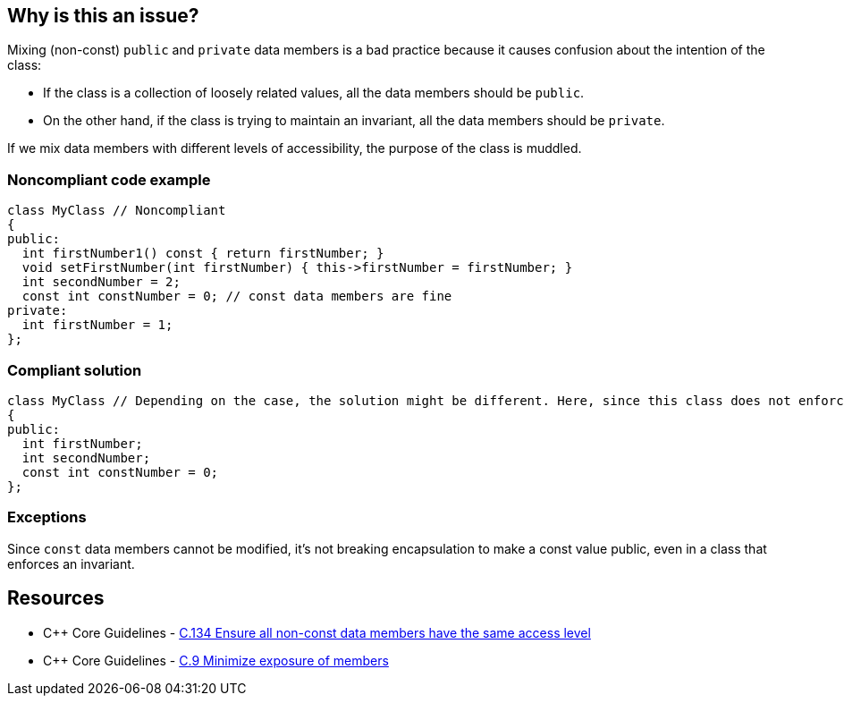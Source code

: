 == Why is this an issue?

Mixing (non-const) ``++public++`` and ``++private++`` data members is a bad practice because it causes confusion about the intention of the class:

* If the class is a collection of loosely related values, all the data members should be ``++public++``.
* On the other hand, if the class is trying to maintain an invariant, all the data members should be ``++private++``.

If we mix data members with different levels of accessibility, the purpose of the class is muddled.


=== Noncompliant code example

[source,cpp]
----
class MyClass // Noncompliant
{
public:
  int firstNumber1() const { return firstNumber; }
  void setFirstNumber(int firstNumber) { this->firstNumber = firstNumber; }
  int secondNumber = 2;
  const int constNumber = 0; // const data members are fine
private:
  int firstNumber = 1;
};
----


=== Compliant solution

[source,cpp]
----
class MyClass // Depending on the case, the solution might be different. Here, since this class does not enforce any invariant, we make all the data members public
{
public:
  int firstNumber;
  int secondNumber;
  const int constNumber = 0;
};
----


=== Exceptions

Since ``++const++`` data members cannot be modified, it's not breaking encapsulation to make a const value public, even in a class that enforces an invariant.


== Resources

* {cpp} Core Guidelines - https://github.com/isocpp/CppCoreGuidelines/blob/036324/CppCoreGuidelines.md#c134-ensure-all-non-const-data-members-have-the-same-access-level[C.134 Ensure all non-const data members have the same access level]
* {cpp} Core Guidelines - https://github.com/isocpp/CppCoreGuidelines/blob/036324/CppCoreGuidelines.md#c9-minimize-exposure-of-members[C.9 Minimize exposure of members]


ifdef::env-github,rspecator-view[]

'''
== Implementation Specification
(visible only on this page)

=== Message

"Don't mix public and private data members."


=== Highlighting

Primary: the name of the class.

Secondaries: one public and one private data member.


'''
== Comments And Links
(visible only on this page)

=== on 9 Sep 2019, 20:24:12 Ann Campbell wrote:
\[~loic.joly] and [~abbas.sabra] first, this rule title does not conform to our "X should [not] Y" standard.


Second, is this rule about having in the same class members that are both non-``++const++`` and ``++public++`` along with members that are ``++private++`` with whatever ``++const++``-ness? Because it is not clear to me from the title and description.


In fact, after multiple readings and some cogitation I think this is about having modifiable, ``++public++`` members in a class with ... _anything_ else in it? Because if I can modify the public members directly then what's the point of having methods? They certainly won't be able to notice/act on changes to the public members. 


And finally, I suggest the 2ndary locations highlight every public non-``++const++`` member, not just one of them.

=== on 10 Sep 2019, 09:52:18 Loïc Joly wrote:
\[~ann.campbell.2] I would say non-const public data members are fine is we mix them with const public data members and public member functions, but nothing else. Protected/private functions would not harm, but would probably not be very useful. So I'm not sure about detecting them. It's hard to find a title that is not too long... I even considered using the simpler (and less accurate) title "a class should not contain both public and private data members", and talk about the public const case  as an exception. What do you think?



Some people argue for no functions in "bag-of-data" classes. But it's not commonly accepted, since there is some value in providing some functions anyways, understanding that they will not provide encapsulation, but may still be useful:

* Constructors to enforce initialization of all members
* Utility functions, for instance to output the class on a stream, to send it to a database...
Some of those features might be provided by free functions, but sometimes a member function makes it easier to use...



=== on 10 Sep 2019, 13:51:16 Ann Campbell wrote:
____
"a class should not contain both public and private data members", and talk about the public const case as an exception. What do you think?

____
I think this is a reasonable option altho it should be pluralized: Classes should not... Another title option is: Non-const data members should either all be public or all be private

endif::env-github,rspecator-view[]
